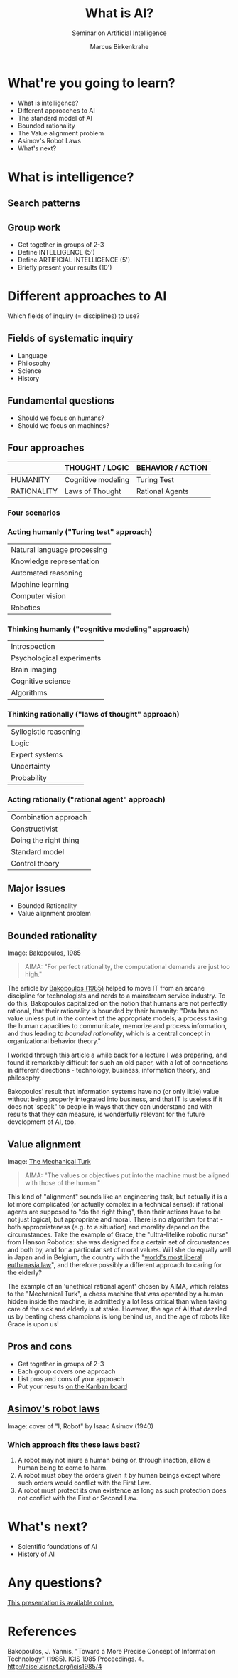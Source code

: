 #+TITLE: What is AI?
#+AUTHOR: Marcus Birkenkrahe
#+Subtitle: Seminar on Artificial Intelligence
#+STARTUP: hideblocks
#+reveal_theme: black
#+reveal_init_options: transition:'cube'
#+OPTIONS: toc:nil num:nil ^:nil
#+INFOJS_OPT: :view:info
* What're you going to learn?

  * What is intelligence?
  * Different approaches to AI
  * The standard model of AI
  * Bounded rationality
  * The Value alignment problem
  * Asimov's Robot Laws
  * What's next?

* What is intelligence?

  #+attr_html: :height 500px
  [[./img/intelligence.gif]]

** Search patterns

   #+attr_html: :width 600px
   [[./img/googletrends.png]]

** Group work

   #+attr_html: :height 200px
   [[./img/groupwork.gif]]

   * Get together in groups of 2-3
   * Define INTELLIGENCE (5')
   * Define ARTIFICIAL INTELLIGENCE (5')
   * Briefly present your results (10')

* Different approaches to AI

  #+attr_html: :height 300px
  [[./img/fields.gif]]

  Which fields of inquiry (= disciplines) to use?

** Fields of systematic inquiry

   #+attr_html: :height 200px
   [[./img/fields.gif]]

   * Language
   * Philosophy
   * Science
   * History

** Fundamental questions

   #+attr_html: :width 500px
   [[./img/humanmachine.jpg]]

   * Should we focus on humans?
   * Should we focus on machines?

** Four approaches

   |               | THOUGHT / LOGIC      | BEHAVIOR / ACTION   |
   |---------------+----------------------+---------------------|
   | HUMANITY      | Cognitive modeling   | Turing Test         |
   | RATIONALITY   | Laws of Thought      | Rational Agents     |

*** Four scenarios

    #+attr_html: :height 500px
    [[./img/approaches1.png]]

*** Acting humanly ("Turing test" approach)

    | Natural language processing |
    | Knowledge representation    |
    | Automated reasoning         |
    | Machine learning            |
    | Computer vision             |
    | Robotics                    |

*** Thinking humanly ("cognitive modeling" approach)

    |  Introspection              |
    |  Psychological experiments  |
    |  Brain imaging              |
    |  Cognitive science          |
    |  Algorithms                 |

*** Thinking rationally ("laws of thought" approach)

    |  Syllogistic reasoning  |
    |  Logic                  |
    |  Expert systems         |
    |  Uncertainty            |
    |  Probability            |

*** Acting rationally ("rational agent" approach)

    |  Combination approach   |
    |  Constructivist         |
    |  Doing the right thing  |
    |  Standard model         |
    |  Control theory         |

** Major issues

   #+attr_html: :height 200px
   [[./img/issues.gif]]

   * Bounded Rationality
   * Value alignment problem

** Bounded rationality

   #+attr_html: :width 300px
   [[./img/bakopoulos.png]]

   Image: [[bakopoulos1985][Bakopoulos, 1985]]

   #+begin_quote
   AIMA: "For perfect rationality, the computational demands are just
   too high."
   #+end_quote

   #+begin_notes
   The article by [[bakopoulos1985][Bakopoulos (1985)]] helped to move IT from an arcane
   discipline for technologists and nerds to a mainstream service
   industry. To do this, Bakopoulos capitalized on the notion that
   humans are not perfectly rational, that their rationality is
   bounded by their humanity: "Data has no value unless put in the
   context of the appropriate models, a process taxing the human
   capacities to communicate, memorize and process information, and
   thus leading to /bounded rationality/, which is a central concept
   in organizational behavior theory."

   I worked through this article a while back for a lecture I was
   preparing, and found it remarkably difficult for such an old paper,
   with a lot of connections in different directions - technology,
   business, information theory, and philosophy.

   Bakopoulos' result that information systems have no (or only
   little) value without being properly integrated into business, and
   that IT is useless if it does not 'speak" to people in ways that
   they can understand and with results that they can measure, is
   wonderfully relevant for the future development of AI, too.
   
   #+end_notes

** Value alignment

   #+attr_html: :width 200px
   [[./img/mechanicalturk.png]]

   Image: [[https://www.amazon.com/Turk-Famous-Eighteenth-Century-Chess-Playing-Machine/dp/B000HWZ28Q][The Mechanical Turk]]

   #+begin_quote
   AIMA: "The values or objectives put into the machine must be
   aligned with those of the human."
   #+end_quote

   #+begin_notes
   This kind of "alignment" sounds like an engineering task, but
   actually it is a lot more complicated (or actually complex in a
   technical sense): if rational agents are supposed to "do the right
   thing", then their actions have to be not just logical, but
   appropriate and moral. There is no algorithm for that - both
   appropriateness (e.g. to a situation) and morality depend on the
   circumstances. Take the example of Grace, the "ultra-lifelike
   robotic nurse" from Hanson Robotics: she was designed for a certain
   set of circumstances and both by, and for a particular set of moral
   values. Will she do equally well in Japan and in Belgium, the
   country with the "[[https://www.pbs.org/newshour/show/right-die-belgium-inside-worlds-liberal-euthanasia-laws][world's most liberal euthanasia law]]", and
   therefore possibly a different approach to caring for the elderly?

   The example of an 'unethical rational agent' chosen by AIMA, which
   relates to the "Mechanical Turk", a chess machine that was operated
   by a human hidden inside the machine, is admittedly a lot less
   critical than when taking care of the sick and elderly is at
   stake. However, the age of AI that dazzled us by beating chess
   champions is long behind us, and the age of robots like Grace is
   upon us!
   #+end_notes

** Pros and cons

   #+attr_html: :height 200px
   [[./img/groupwork.gif]]

   * Get together in groups of 2-3
   * Each group covers one approach
   * List pros and cons of your approach
   * Put your results [[https://ideaboardz.com/for/AI%20approaches%20pros%20&amp;%20cons/4063343][on the Kanban board]]

** [[https://en.wikipedia.org/wiki/Three_Laws_of_Robotics][Asimov's robot laws]]

   #+attr_html: :height 400px
   [[./img/asimov.jpg]]

   Image: cover of "I, Robot" by Isaac Asimov (1940)

*** Which approach fits these laws best?

    1) A robot may not injure a human being or, through inaction, allow
       a human being to come to harm.
    2) A robot must obey the orders given it by human beings except
       where such orders would conflict with the First Law.
    3) A robot must protect its own existence as long as such
       protection does not conflict with the First or Second Law.

* What's next?

  #+attr_html: :height 300px
  [[./img/river.gif]]

  * Scientific foundations of AI
  * History of AI

* Any questions?

  #+attr_html: :height 400px
  [[./img/thankyou.gif]]

  [[https://github.com/birkenkrahe/ai482/tree/main/2_what_is_ai][This presentation is available online.]]

* References

  <<bakopoulos1985>> Bakopoulos, J. Yannis, "Toward a More Precise
  Concept of Information Technology" (1985). ICIS 1985 Proceedings. 4.
  http://aisel.aisnet.org/icis1985/4
